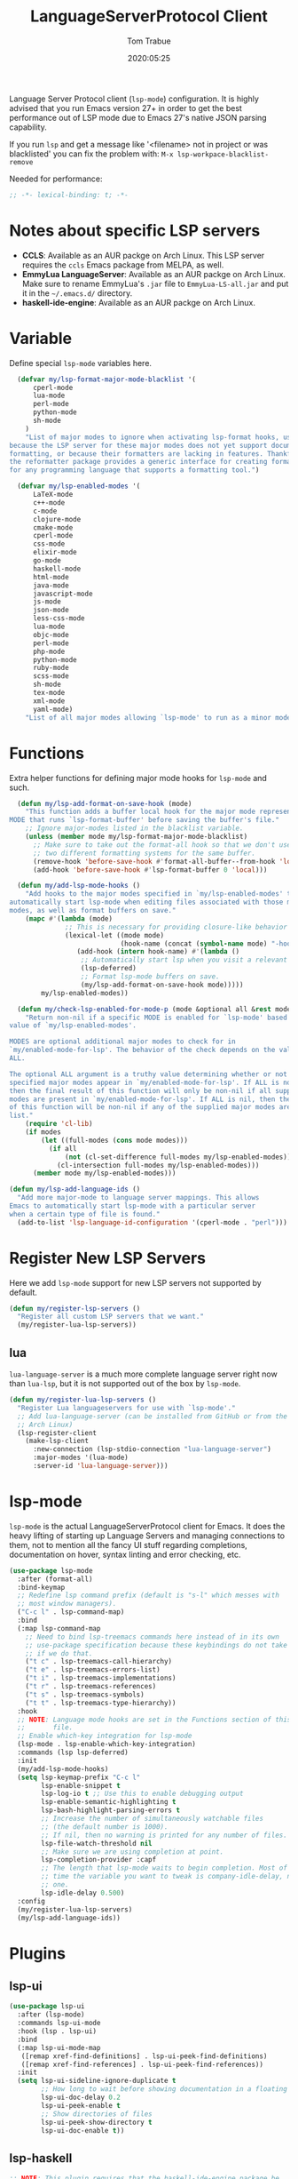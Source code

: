 #+title:  LanguageServerProtocol Client
#+author: Tom Trabue
#+email:  tom.trabue@gmail.com
#+date:   2020:05:25

Language Server Protocol client (=lsp-mode=) configuration.  It is highly advised
that you run Emacs version 27+ in order to get the best performance out of LSP
mode due to Emacs 27's native JSON parsing capability.

If you run =lsp= and get a message like '<filename> not in project or was
blacklisted' you can fix the problem with: =M-x lsp-workpace-blacklist-remove=

Needed for performance:
#+begin_src emacs-lisp :tangle yes
;; -*- lexical-binding: t; -*-

#+end_src

* Notes about specific LSP servers
  - *CCLS*: Available as an AUR packge on Arch Linux. This LSP server requires the
    =ccls= Emacs package from MELPA, as well.
  - *EmmyLua LanguageServer*: Available as an AUR packge on Arch Linux.
    Make sure to rename EmmyLua's =.jar= file to =EmmyLua-LS-all.jar= and put it
    in the =~/.emacs.d/= directory.
  - *haskell-ide-engine*: Available as an AUR packge on Arch Linux.

* Variable
  Define special =lsp-mode= variables here.

#+begin_src emacs-lisp :tangle yes
  (defvar my/lsp-format-major-mode-blacklist '(
      cperl-mode
      lua-mode
      perl-mode
      python-mode
      sh-mode
    )
    "List of major modes to ignore when activating lsp-format hooks, usually
because the LSP server for these major modes does not yet support document
formatting, or because their formatters are lacking in features. Thankfully
the reformatter package provides a generic interface for creating formatters
for any programming language that supports a formatting tool.")

  (defvar my/lsp-enabled-modes '(
      LaTeX-mode
      c++-mode
      c-mode
      clojure-mode
      cmake-mode
      cperl-mode
      css-mode
      elixir-mode
      go-mode
      haskell-mode
      html-mode
      java-mode
      javascript-mode
      js-mode
      json-mode
      less-css-mode
      lua-mode
      objc-mode
      perl-mode
      php-mode
      python-mode
      ruby-mode
      scss-mode
      sh-mode
      tex-mode
      xml-mode
      yaml-mode)
    "List of all major modes allowing `lsp-mode' to run as a minor mode.")
#+end_src

* Functions
  Extra helper functions for defining major mode hooks for =lsp-mode= and such.

#+begin_src emacs-lisp :tangle yes
    (defun my/lsp-add-format-on-save-hook (mode)
      "This function adds a buffer local hook for the major mode represented by
  MODE that runs `lsp-format-buffer' before saving the buffer's file."
      ;; Ignore major-modes listed in the blacklist variable.
      (unless (member mode my/lsp-format-major-mode-blacklist)
        ;; Make sure to take out the format-all hook so that we don't use
        ;; two different formatting systems for the same buffer.
        (remove-hook 'before-save-hook #'format-all-buffer--from-hook 'local)
        (add-hook 'before-save-hook #'lsp-format-buffer 0 'local)))

    (defun my/add-lsp-mode-hooks ()
      "Add hooks to the major modes specified in `my/lsp-enabled-modes' to
  automatically start lsp-mode when editing files associated with those major
  modes, as well as format buffers on save."
      (mapc #'(lambda (mode)
                ;; This is necessary for providing closure-like behavior
                (lexical-let ((mode mode)
                              (hook-name (concat (symbol-name mode) "-hook")))
                   (add-hook (intern hook-name) #'(lambda ()
                    ;; Automatically start lsp when you visit a relevant file
                    (lsp-deferred)
                    ;; Format lsp-mode buffers on save.
                    (my/lsp-add-format-on-save-hook mode)))))
          my/lsp-enabled-modes))

    (defun my/check-lsp-enabled-for-mode-p (mode &optional all &rest modes)
      "Return non-nil if a specific MODE is enabled for `lsp-mode' based on the
  value of `my/lsp-enabled-modes'.

  MODES are optional additional major modes to check for in
  `my/enabled-mode-for-lsp'. The behavior of the check depends on the value of
  ALL.

  The optional ALL argument is a truthy value determining whether or not all
  specified major modes appear in `my/enabled-mode-for-lsp'. If ALL is non-nil,
  then the final result of this function will only be non-nil if all supplied
  modes are present in `my/enabled-mode-for-lsp'. If ALL is nil, then the result
  of this function will be non-nil if any of the supplied major modes are in the
  list."
      (require 'cl-lib)
      (if modes
          (let ((full-modes (cons mode modes)))
            (if all
                (not (cl-set-difference full-modes my/lsp-enabled-modes))
              (cl-intersection full-modes my/lsp-enabled-modes)))
        (member mode my/lsp-enabled-modes)))

  (defun my/lsp-add-language-ids ()
    "Add more major-mode to language server mappings. This allows
  Emacs to automatically start lsp-mode with a particular server
  when a certain type of file is found."
    (add-to-list 'lsp-language-id-configuration '(cperl-mode . "perl")))
#+end_src

* Register New LSP Servers
  Here we add =lsp-mode= support for new LSP servers not supported by default.

#+begin_src emacs-lisp :tangle yes
(defun my/register-lsp-servers ()
  "Register all custom LSP servers that we want."
  (my/register-lua-lsp-servers))
#+end_src

** lua
   =lua-language-server= is a much more complete language server right now than
   =lua-lsp=, but it is not supported out of the box by =lsp-mode=.

#+begin_src emacs-lisp :tangle yes
  (defun my/register-lua-lsp-servers ()
    "Register Lua languageservers for use with `lsp-mode'."
    ;; Add lua-language-server (can be installed from GitHub or from the AUR on
    ;; Arch Linux)
    (lsp-register-client
      (make-lsp-client
        :new-connection (lsp-stdio-connection "lua-language-server")
        :major-modes '(lua-mode)
        :server-id 'lua-language-server)))
#+end_src
* lsp-mode
  =lsp-mode= is the actual LanguageServerProtocol client for Emacs. It does the
  heavy lifting of starting up Language Servers and managing connections to
  them, not to mention all the fancy UI stuff regarding completions,
  documentation on hover, syntax linting and error checking, etc.

#+begin_src emacs-lisp :tangle yes
  (use-package lsp-mode
    :after (format-all)
    :bind-keymap
    ;; Redefine lsp command prefix (default is "s-l" which messes with
    ;; most window managers).
    ("C-c l" . lsp-command-map)
    :bind
    (:map lsp-command-map
      ;; Need to bind lsp-treemacs commands here instead of in its own
      ;; use-package specification because these keybindings do not take
      ;; if we do that.
      ("t c" . lsp-treemacs-call-hierarchy)
      ("t e" . lsp-treemacs-errors-list)
      ("t i" . lsp-treemacs-implementations)
      ("t r" . lsp-treemacs-references)
      ("t s" . lsp-treemacs-symbols)
      ("t t" . lsp-treemacs-type-hierarchy))
    :hook
    ;; NOTE: Language mode hooks are set in the Functions section of this
    ;;       file.
    ;; Enable which-key integration for lsp-mode
    (lsp-mode . lsp-enable-which-key-integration)
    :commands (lsp lsp-deferred)
    :init
    (my/add-lsp-mode-hooks)
    (setq lsp-keymap-prefix "C-c l"
          lsp-enable-snippet t
          lsp-log-io t ;; Use this to enable debugging output
          lsp-enable-semantic-highlighting t
          lsp-bash-highlight-parsing-errors t
          ;; Increase the number of simultaneously watchable files
          ;; (the default number is 1000).
          ;; If nil, then no warning is printed for any number of files.
          lsp-file-watch-threshold nil
          ;; Make sure we are using completion at point.
          lsp-completion-provider :capf
          ;; The length that lsp-mode waits to begin completion. Most of the
          ;; time the variable you want to tweak is company-idle-delay, not this
          ;; one.
          lsp-idle-delay 0.500)
    :config
    (my/register-lua-lsp-servers)
    (my/lsp-add-language-ids))
#+end_src

* Plugins
** lsp-ui

#+begin_src emacs-lisp :tangle yes
  (use-package lsp-ui
    :after (lsp-mode)
    :commands lsp-ui-mode
    :hook (lsp . lsp-ui)
    :bind
    (:map lsp-ui-mode-map
     ([remap xref-find-definitions] . lsp-ui-peek-find-definitions)
     ([remap xref-find-references] . lsp-ui-peek-find-references))
    :init
    (setq lsp-ui-sideline-ignore-duplicate t
          ;; How long to wait before showing documentation in a floating window
          lsp-ui-doc-delay 0.2
          lsp-ui-peek-enable t
          ;; Show directories of files
          lsp-ui-peek-show-directory t
          lsp-ui-doc-enable t))
#+end_src

** lsp-haskell

#+begin_src emacs-lisp :tangle yes
  ;; NOTE: This plugin requires that the haskell-ide-engine package be
  ;;       installed on your system.
  (use-package lsp-haskell
    :after (lsp-mode)
    :hook
    ((haskell-mode literate-haskell-mode) . (lambda ()
          (haskell-indentation-mode)
          ;; Autoeomplete snippets
          (lsp-haskell-set-completion-snippets-on))))
#+end_src

** lsp-java

#+begin_src emacs-lisp :tangle yes
  (use-package lsp-java
    :after lsp-mode
    :hook
    (java-mode . lsp))
#+end_src

** lsp-treemacs

#+begin_src emacs-lisp :tangle yes
  (use-package lsp-treemacs
    :after (lsp-mode treemacs)
    :commands (lsp-treemacs-errors-list)
    :hook
    ((lsp-mode . (lambda ()
                    ;; Enable bidirectional sync of lsp workspace folders
                    ;; and treemacs projects.
                    (lsp-treemacs-sync-mode 1)))
     (java-mode . (lambda ()
                     (define-key lsp-command-map (kbd "t d")
                       'lsp-treemacs-java-deps-list)))))
#+end_src

** ccls
   =ccls= is a great language server for C/C++. It started as a fork of the
   =cquery= language server, but has since improved upon =cquery='s shortcomings
   immensely. For instance, =cquery= imposed a massive memory footprint on even
   medium sized projects, whereas =ccls= is far more memory efficient. At the
   same time there are benefits to being a fork of such a complete language
   server. =cquery= is a nearly complete language server, implementing just
   about the entire LSP specification, so =ccls= inherits that completeness, and
   as such can provide all of the tooling promised by the ambitious LSP spec.

   Another fantastic =ccls= feature is its interoperability with numerous build
   systems, including Make, Ninja, CMake, and many more. Thus, if you use CMake
   for your project's build tool chain, and you have a =project_config.h.in=
   configuration file commonly used in CMake projects, then =ccls= will pick up
   on the fact that CMake generates a =project_config.h= file from your
   configuration template file, and will act as if the =project_config.h= file
   is already present and ready to use. Many other LSP systems would complain if
   your source code references a =.h= file that is not yet physically present on
   your file system.

*** variables
#+begin_src emacs-lisp :tangle yes
  (defvar my/ccls-compile-commands-map (make-hash-table :test 'equal)
    "Hash table associating build tool names to their associated internal
data structure used to generate the debug cache for CCLS.")
#+end_src

*** structures
#+begin_src emacs-lisp :tangle yes
  (cl-defstruct my/ccls-gen-compile-commands
    "Structure defining a generic CCLS command and arguments for generating the
compile_commands.json file and other debugging information that CCLS makes use
of."
    command args)
#+end_src

*** helper functions
#+begin_src emacs-lisp :tangle yes
  (defun my/insert-semicolon-eol ()
    "Insert ';' at the end of the current line and moves point to EOL."
    (interactive)
    (move-end-of-line nil)
    (insert ";"))

  (defun my/ccls--create-compile-commands-structs ()
    "Create a number of different structs corresponding to different build tools
 used to create CCLS's debug cache."
    (let ((ccstruct-list `(,(make-my/ccls-gen-compile-commands
                              :command "cmake" :args '("-H." "-BDebug"
                                      "-DCMAKE_BUILD_TYPE=Debug"
                                      "-DCMAKE_EXPORT_COMPILE_COMMANDS=YES")))))
      (cl-loop for struct in ccstruct-list do
             (puthash (my/ccls-gen-compile-commands-command struct)
                      struct my/ccls-compile-commands-map))))

  (defun my/ccls-gen-compile-commands-json ()
    "Generate the compile_commands.json file for a CCLS project."
    (interactive)
    (when (= 0 (hash-table-count my/ccls-compile-commands-map))
      ;; Create the command-struct hash map if it has not yet been initialized.
      (my/ccls--create-compile-commands-structs))
    (let* ((output-buffer-name "*ccls-compile-commands*")
           (default-directory (if (fboundp 'projectile-project-root)
                                    (projectile-project-root)))
           (output-buffer (get-buffer-create output-buffer-name))
           (compile-commands-file "compile_commands.json")
           (user-window (selected-window))
           (selected-command-struct
             (gethash "cmake" my/ccls-compile-commands-map))
           ;; The generator function to apply to arguments later on
           (gen-compile-commands (apply-partially 'call-process
             (my/ccls-gen-compile-commands-command selected-command-struct)
               nil output-buffer 'redisplay-buffer)))
      (unless (file-exists-p (expand-file-name ".ccls"))
          (error "ERROR: No .ccls file found in project root."))
      (if default-directory
          (with-current-buffer output-buffer
              (erase-buffer)
              (switch-to-buffer-other-window output-buffer t)
              (apply gen-compile-commands (my/ccls-gen-compile-commands-args
                  selected-command-struct))
              (call-process "ln" nil nil nil "-s"
                          (concat "Debug/" compile-commands-file)
                          ".")
              (select-window user-window))
         (error "ERROR: Not in a projectile project."))))
#+end_src

*** use-package specification
#+begin_src emacs-lisp :tangle yes
  ;; LSP language clients
  ;; CCLS - For use with C, C++, and Objective C
  ;;
  ;; NOTE: If a C/C++ file is opened in Emacs and CCLS fails to
  ;;       provide its services automatically then most likely CCLS
  ;;       cannot find the project's root directory (or has been confused
  ;;       by projectile). Put a ".ccls-root" file in the project root
  ;;       directory to fix this problem.
  (use-package ccls
    :bind
    (:map evil-insert-state-map
    ("<C-return>" . my/insert-semicolon-eol))
    :init
    (setq ccls-executable (executable-find "ccls"))
    ;; Always use flycheck, not flymake.
    (setq lsp-diagnostic-package :auto)
    ;; Turn off other syntax checkers
    (setq-default flycheck-disabled-checkers
                  '(c/c++-clang c/c++-cppcheck c/c++-gcc))
    :hook
    ;; NOTE: CMake now has its own language server: cmake-language-server
    ;;       which is a Python package.
    ((c-mode c++-mode objc-mode makefile-mode) . (lambda ()
        (require 'ccls))))
#+end_src

** lsp-origami

#+begin_src emacs-lisp :tangle yes
  (use-package lsp-origami
    :after (lsp-mode))
#+end_src
